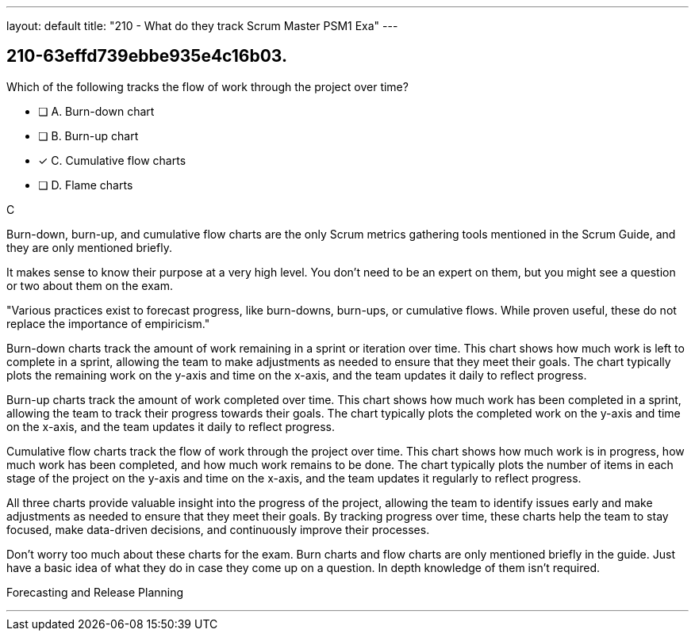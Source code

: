 ---
layout: default 
title: "210 - What do they track Scrum Master PSM1 Exa"
---


[#question]
== 210-63effd739ebbe935e4c16b03.

****

[#query]
--
Which of the following tracks the flow of work through the project over time?
--

[#list]
--
* [ ] A. Burn-down chart
* [ ] B. Burn-up chart
* [*] C. Cumulative flow charts
* [ ] D. Flame charts

--
****

[#answer]
C

[#explanation]
--
Burn-down, burn-up, and cumulative flow charts are the only Scrum metrics gathering tools mentioned in the Scrum Guide, and they are only mentioned briefly. 

It makes sense to know their purpose at a very high level. You don't need to be an expert on them, but you might see a question or two about them on the exam.

"Various practices exist to forecast progress, like burn-downs, burn-ups, or cumulative flows. While proven useful, these do not replace the importance of empiricism."

Burn-down charts track the amount of work remaining in a sprint or iteration over time. This chart shows how much work is left to complete in a sprint, allowing the team to make adjustments as needed to ensure that they meet their goals. The chart typically plots the remaining work on the y-axis and time on the x-axis, and the team updates it daily to reflect progress.

Burn-up charts track the amount of work completed over time. This chart shows how much work has been completed in a sprint, allowing the team to track their progress towards their goals. The chart typically plots the completed work on the y-axis and time on the x-axis, and the team updates it daily to reflect progress.

Cumulative flow charts track the flow of work through the project over time. This chart shows how much work is in progress, how much work has been completed, and how much work remains to be done. The chart typically plots the number of items in each stage of the project on the y-axis and time on the x-axis, and the team updates it regularly to reflect progress.

All three charts provide valuable insight into the progress of the project, allowing the team to identify issues early and make adjustments as needed to ensure that they meet their goals. By tracking progress over time, these charts help the team to stay focused, make data-driven decisions, and continuously improve their processes.

Don't worry too much about these charts for the exam. Burn charts and flow charts are only mentioned briefly in the guide. Just have a basic idea of what they do in case they come up on a question. In depth knowledge of them isn't required.
--

[#ka]
Forecasting and Release Planning

'''

